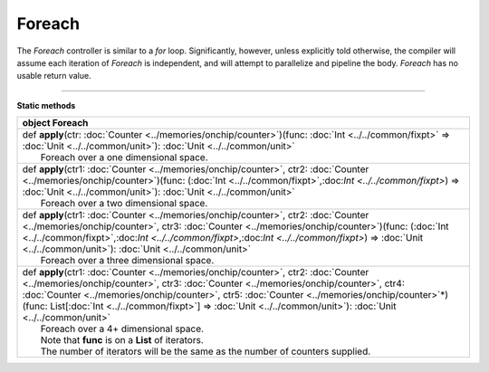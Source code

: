 
.. role:: black
.. role:: gray
.. role:: silver
.. role:: white
.. role:: maroon
.. role:: red
.. role:: fuchsia
.. role:: pink
.. role:: orange
.. role:: yellow
.. role:: lime
.. role:: green
.. role:: olive
.. role:: teal
.. role:: cyan
.. role:: aqua
.. role:: blue
.. role:: navy
.. role:: purple

.. _Foreach:

Foreach
=======


The *Foreach* controller is similar to a *for* loop. Significantly, however, unless explicitly told otherwise, the compiler
will assume each iteration of *Foreach* is independent, and will attempt to parallelize and pipeline the body.
*Foreach* has no usable return value.


--------------

**Static methods**

+----------+------------------------------------------------------------------------------------------------------------------------------------------------------------------------------------------------------------------------------------------------------------------------------------------------------------------------------------------------------------------------------------------------------------+
| object     **Foreach**                                                                                                                                                                                                                                                                                                                                                                                                |
+==========+============================================================================================================================================================================================================================================================================================================================================================================================================+
| |    def   **apply**\(ctr\: :doc:`Counter <../memories/onchip/counter>`\)\(func\: :doc:`Int <../../common/fixpt>` => :doc:`Unit <../../common/unit>`\)\: :doc:`Unit <../../common/unit>`                                                                                                                                                                                                                              |
| |            Foreach over a one dimensional space.                                                                                                                                                                                                                                                                                                                                                                    |
+----------+------------------------------------------------------------------------------------------------------------------------------------------------------------------------------------------------------------------------------------------------------------------------------------------------------------------------------------------------------------------------------------------------------------+
| |    def   **apply**\(ctr1\: :doc:`Counter <../memories/onchip/counter>`, ctr2\: :doc:`Counter <../memories/onchip/counter>`\)\(func\: \(:doc:`Int <../../common/fixpt>`,:doc:`Int <../../common/fixpt>`\) => :doc:`Unit <../../common/unit>`\)\: :doc:`Unit <../../common/unit>`                                                                                                                                     |
| |            Foreach over a two dimensional space.                                                                                                                                                                                                                                                                                                                                                                    |
+----------+------------------------------------------------------------------------------------------------------------------------------------------------------------------------------------------------------------------------------------------------------------------------------------------------------------------------------------------------------------------------------------------------------------+
| |    def   **apply**\(ctr1\: :doc:`Counter <../memories/onchip/counter>`, ctr2\: :doc:`Counter <../memories/onchip/counter>`, ctr3\: :doc:`Counter <../memories/onchip/counter>`\)\(func\: \(:doc:`Int <../../common/fixpt>`,:doc:`Int <../../common/fixpt>`,:doc:`Int <../../common/fixpt>`\) => :doc:`Unit <../../common/unit>`\)\: :doc:`Unit <../../common/unit>`                                                 |
| |            Foreach over a three dimensional space.                                                                                                                                                                                                                                                                                                                                                                  |
+----------+------------------------------------------------------------------------------------------------------------------------------------------------------------------------------------------------------------------------------------------------------------------------------------------------------------------------------------------------------------------------------------------------------------+
| |    def   **apply**\(ctr1\: :doc:`Counter <../memories/onchip/counter>`, ctr2\: :doc:`Counter <../memories/onchip/counter>`, ctr3\: :doc:`Counter <../memories/onchip/counter>`, ctr4\: :doc:`Counter <../memories/onchip/counter>`, ctr5\: :doc:`Counter <../memories/onchip/counter>`\*\)\(func\: List\[:doc:`Int <../../common/fixpt>`\] => :doc:`Unit <../../common/unit>`\)\: :doc:`Unit <../../common/unit>`   |
| |            Foreach over a 4+ dimensional space.                                                                                                                                                                                                                                                                                                                                                                     |
| |            Note that **func** is on a **List** of iterators.                                                                                                                                                                                                                                                                                                                                                        |
| |            The number of iterators will be the same as the number of counters supplied.                                                                                                                                                                                                                                                                                                                             |
+----------+------------------------------------------------------------------------------------------------------------------------------------------------------------------------------------------------------------------------------------------------------------------------------------------------------------------------------------------------------------------------------------------------------------+

